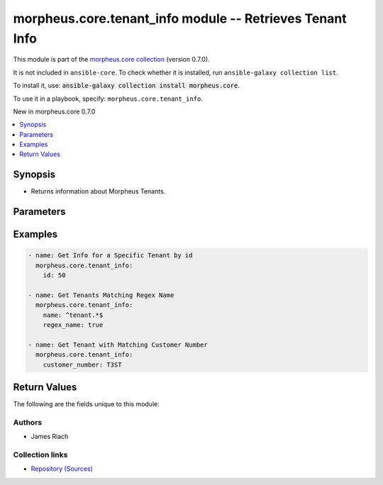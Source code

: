 
.. Created with antsibull-docs 2.7.0

morpheus.core.tenant_info module -- Retrieves Tenant Info
+++++++++++++++++++++++++++++++++++++++++++++++++++++++++

This module is part of the `morpheus.core collection <https://galaxy.ansible.com/ui/repo/published/morpheus/core/>`_ (version 0.7.0).

It is not included in ``ansible-core``.
To check whether it is installed, run ``ansible-galaxy collection list``.

To install it, use: :code:`ansible-galaxy collection install morpheus.core`.

To use it in a playbook, specify: ``morpheus.core.tenant_info``.

New in morpheus.core 0.7.0

.. contents::
   :local:
   :depth: 1


Synopsis
--------

- Returns information about Morpheus Tenants.








Parameters
----------

.. raw:: html

  <table style="width: 100%;">
  <thead>
    <tr>
    <th><p>Parameter</p></th>
    <th><p>Comments</p></th>
  </tr>
  </thead>
  <tbody>
  <tr>
    <td valign="top">
      <div class="ansibleOptionAnchor" id="parameter-account_name"></div>
      <p style="display: inline;"><strong>account_name</strong></p>
      <a class="ansibleOptionLink" href="#parameter-account_name" title="Permalink to this option"></a>
      <p style="font-size: small; margin-bottom: 0;">
        <span style="color: purple;">string</span>
      </p>
    </td>
    <td valign="top">
      <p>Filter tenants by account name.</p>
    </td>
  </tr>
  <tr>
    <td valign="top">
      <div class="ansibleOptionAnchor" id="parameter-account_number"></div>
      <p style="display: inline;"><strong>account_number</strong></p>
      <a class="ansibleOptionLink" href="#parameter-account_number" title="Permalink to this option"></a>
      <p style="font-size: small; margin-bottom: 0;">
        <span style="color: purple;">string</span>
      </p>
    </td>
    <td valign="top">
      <p>Filter tenants by account number.</p>
    </td>
  </tr>
  <tr>
    <td valign="top">
      <div class="ansibleOptionAnchor" id="parameter-customer_number"></div>
      <p style="display: inline;"><strong>customer_number</strong></p>
      <a class="ansibleOptionLink" href="#parameter-customer_number" title="Permalink to this option"></a>
      <p style="font-size: small; margin-bottom: 0;">
        <span style="color: purple;">string</span>
      </p>
    </td>
    <td valign="top">
      <p>Filter tenants by customer number.</p>
    </td>
  </tr>
  <tr>
    <td valign="top">
      <div class="ansibleOptionAnchor" id="parameter-id"></div>
      <p style="display: inline;"><strong>id</strong></p>
      <a class="ansibleOptionLink" href="#parameter-id" title="Permalink to this option"></a>
      <p style="font-size: small; margin-bottom: 0;">
        <span style="color: purple;">integer</span>
      </p>
    </td>
    <td valign="top">
      <p>Return specific object by id.</p>
    </td>
  </tr>
  <tr>
    <td valign="top">
      <div class="ansibleOptionAnchor" id="parameter-name"></div>
      <p style="display: inline;"><strong>name</strong></p>
      <a class="ansibleOptionLink" href="#parameter-name" title="Permalink to this option"></a>
      <p style="font-size: small; margin-bottom: 0;">
        <span style="color: purple;">string</span>
      </p>
    </td>
    <td valign="top">
      <p>Filter by name.</p>
    </td>
  </tr>
  <tr>
    <td valign="top">
      <div class="ansibleOptionAnchor" id="parameter-regex_name"></div>
      <p style="display: inline;"><strong>regex_name</strong></p>
      <a class="ansibleOptionLink" href="#parameter-regex_name" title="Permalink to this option"></a>
      <p style="font-size: small; margin-bottom: 0;">
        <span style="color: purple;">boolean</span>
      </p>
    </td>
    <td valign="top">
      <p>Treat the name parameter as a regular expression.</p>
      <p style="margin-top: 8px;"><b">Choices:</b></p>
      <ul>
        <li><p><code style="color: blue;"><b>false</b></code> <span style="color: blue;">← (default)</span></p></li>
        <li><p><code>true</code></p></li>
      </ul>

    </td>
  </tr>
  </tbody>
  </table>






Examples
--------

.. code-block:: yaml

    
    - name: Get Info for a Specific Tenant by id
      morpheus.core.tenant_info:
        id: 50

    - name: Get Tenants Matching Regex Name
      morpheus.core.tenant_info:
        name: ^tenant.*$
        regex_name: true

    - name: Get Tenant with Matching Customer Number
      morpheus.core.tenant_info:
        customer_number: T3ST





Return Values
-------------
The following are the fields unique to this module:

.. raw:: html

  <table style="width: 100%;">
  <thead>
    <tr>
    <th><p>Key</p></th>
    <th><p>Description</p></th>
  </tr>
  </thead>
  <tbody>
  <tr>
    <td valign="top">
      <div class="ansibleOptionAnchor" id="return-tenants"></div>
      <p style="display: inline;"><strong>tenants</strong></p>
      <a class="ansibleOptionLink" href="#return-tenants" title="Permalink to this return value"></a>
      <p style="font-size: small; margin-bottom: 0;">
        <span style="color: purple;">string</span>
      </p>
    </td>
    <td valign="top">
      <p>List of matching tenants.</p>
      <p style="margin-top: 8px;"><b>Returned:</b> always</p>
      <p style="margin-top: 8px; color: blue; word-wrap: break-word; word-break: break-all;"><b style="color: black;">Sample:</b> <code>{&#34;tenants&#34;: [{&#34;account_name&#34;: null, &#34;account_number&#34;: null, &#34;active&#34;: true, &#34;currency&#34;: &#34;GBP&#34;, &#34;customer_number&#34;: &#34;T3ST&#34;, &#34;date_created&#34;: &#34;2022-01-01T0:00:01Z&#34;, &#34;description&#34;: null, &#34;external_id&#34;: null, &#34;id&#34;: 10, &#34;last_updated&#34;: &#34;2022-01-01T0:00:01Z&#34;, &#34;master&#34;: true, &#34;name&#34;: &#34;TestTenant&#34;, &#34;role&#34;: {&#34;authority&#34;: &#34;Tenant Base Role&#34;, &#34;description&#34;: null, &#34;id&#34;: 5, &#34;name&#34;: &#34;Tenant Base Role&#34;}, &#34;stats&#34;: {&#34;instance_count&#34;: 5, &#34;user_count&#34;: 10}, &#34;subdomain&#34;: &#34;test&#34;}]}</code></p>
    </td>
  </tr>
  </tbody>
  </table>




Authors
~~~~~~~

- James Riach



Collection links
~~~~~~~~~~~~~~~~

* `Repository (Sources) <https://www.github.com/gomorpheus/ansible-collection-morpheus-core>`__

